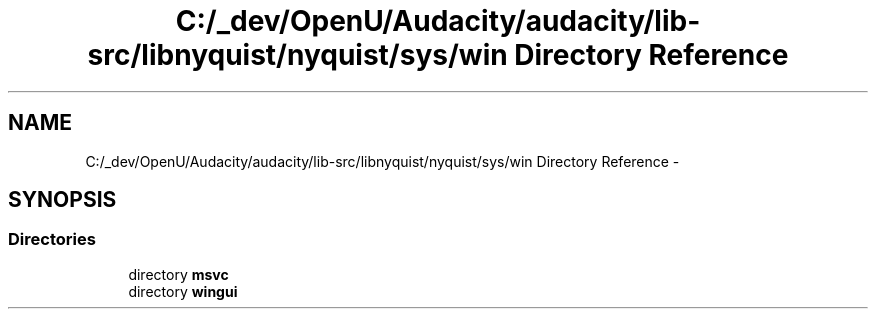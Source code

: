.TH "C:/_dev/OpenU/Audacity/audacity/lib-src/libnyquist/nyquist/sys/win Directory Reference" 3 "Thu Apr 28 2016" "Audacity" \" -*- nroff -*-
.ad l
.nh
.SH NAME
C:/_dev/OpenU/Audacity/audacity/lib-src/libnyquist/nyquist/sys/win Directory Reference \- 
.SH SYNOPSIS
.br
.PP
.SS "Directories"

.in +1c
.ti -1c
.RI "directory \fBmsvc\fP"
.br
.ti -1c
.RI "directory \fBwingui\fP"
.br
.in -1c
